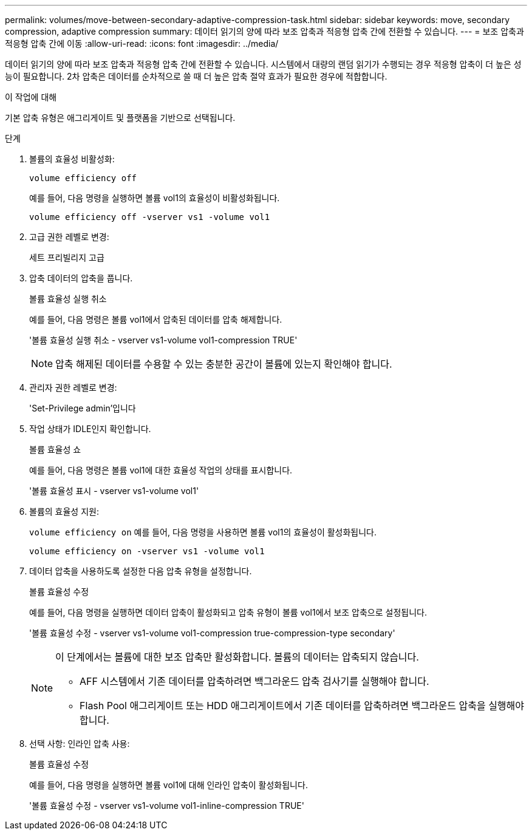 ---
permalink: volumes/move-between-secondary-adaptive-compression-task.html 
sidebar: sidebar 
keywords: move, secondary compression, adaptive compression 
summary: 데이터 읽기의 양에 따라 보조 압축과 적응형 압축 간에 전환할 수 있습니다. 
---
= 보조 압축과 적응형 압축 간에 이동
:allow-uri-read: 
:icons: font
:imagesdir: ../media/


[role="lead"]
데이터 읽기의 양에 따라 보조 압축과 적응형 압축 간에 전환할 수 있습니다. 시스템에서 대량의 랜덤 읽기가 수행되는 경우 적응형 압축이 더 높은 성능이 필요합니다. 2차 압축은 데이터를 순차적으로 쓸 때 더 높은 압축 절약 효과가 필요한 경우에 적합합니다.

.이 작업에 대해
기본 압축 유형은 애그리게이트 및 플랫폼을 기반으로 선택됩니다.

.단계
. 볼륨의 효율성 비활성화:
+
`volume efficiency off`

+
예를 들어, 다음 명령을 실행하면 볼륨 vol1의 효율성이 비활성화됩니다.

+
`volume efficiency off -vserver vs1 -volume vol1`

. 고급 권한 레벨로 변경:
+
세트 프리빌리지 고급

. 압축 데이터의 압축을 풉니다.
+
볼륨 효율성 실행 취소

+
예를 들어, 다음 명령은 볼륨 vol1에서 압축된 데이터를 압축 해제합니다.

+
'볼륨 효율성 실행 취소 - vserver vs1-volume vol1-compression TRUE'

+
[NOTE]
====
압축 해제된 데이터를 수용할 수 있는 충분한 공간이 볼륨에 있는지 확인해야 합니다.

====
. 관리자 권한 레벨로 변경:
+
'Set-Privilege admin'입니다

. 작업 상태가 IDLE인지 확인합니다.
+
볼륨 효율성 쇼

+
예를 들어, 다음 명령은 볼륨 vol1에 대한 효율성 작업의 상태를 표시합니다.

+
'볼륨 효율성 표시 - vserver vs1-volume vol1'

. 볼륨의 효율성 지원:
+
`volume efficiency on` 예를 들어, 다음 명령을 사용하면 볼륨 vol1의 효율성이 활성화됩니다.

+
`volume efficiency on -vserver vs1 -volume vol1`

. 데이터 압축을 사용하도록 설정한 다음 압축 유형을 설정합니다.
+
볼륨 효율성 수정

+
예를 들어, 다음 명령을 실행하면 데이터 압축이 활성화되고 압축 유형이 볼륨 vol1에서 보조 압축으로 설정됩니다.

+
'볼륨 효율성 수정 - vserver vs1-volume vol1-compression true-compression-type secondary'

+
[NOTE]
====
이 단계에서는 볼륨에 대한 보조 압축만 활성화합니다. 볼륨의 데이터는 압축되지 않습니다.

** AFF 시스템에서 기존 데이터를 압축하려면 백그라운드 압축 검사기를 실행해야 합니다.
** Flash Pool 애그리게이트 또는 HDD 애그리게이트에서 기존 데이터를 압축하려면 백그라운드 압축을 실행해야 합니다.


====
. 선택 사항: 인라인 압축 사용:
+
볼륨 효율성 수정

+
예를 들어, 다음 명령을 실행하면 볼륨 vol1에 대해 인라인 압축이 활성화됩니다.

+
'볼륨 효율성 수정 - vserver vs1-volume vol1-inline-compression TRUE'


